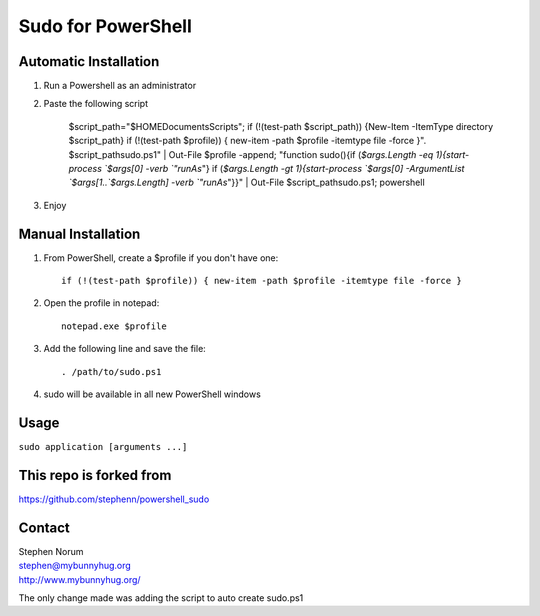 *********************
 Sudo for PowerShell
*********************

Automatic Installation
============
#) Run a Powershell as an administrator

#) Paste the following script

    $script_path="$HOME\Documents\Scripts"; if (!(test-path $script_path)) {New-Item -ItemType directory $script_path} if (!(test-path $profile)) { new-item -path $profile -itemtype file -force }". $script_path\sudo.ps1" | Out-File $profile -append; "function sudo(){if (`$args.Length -eq 1){start-process `$args[0] -verb `"runAs`"} if (`$args.Length -gt 1){start-process `$args[0] -ArgumentList `$args[1..`$args.Length] -verb `"runAs`"}}" | Out-File $script_path\sudo.ps1; powershell

#) Enjoy

Manual Installation
============
#) From PowerShell, create a $profile if you don't have one::

    if (!(test-path $profile)) { new-item -path $profile -itemtype file -force }

#) Open the profile in notepad::

    notepad.exe $profile
    
#) Add the following line and save the file::

   . /path/to/sudo.ps1
   
#) sudo will be available in all new PowerShell windows

Usage
=====
``sudo application [arguments ...]``

This repo is forked from 
=======
| https://github.com/stephenn/powershell_sudo

Contact
=======
| Stephen Norum
| stephen@mybunnyhug.org
| http://www.mybunnyhug.org/

The only change made was adding the script to auto create sudo.ps1


